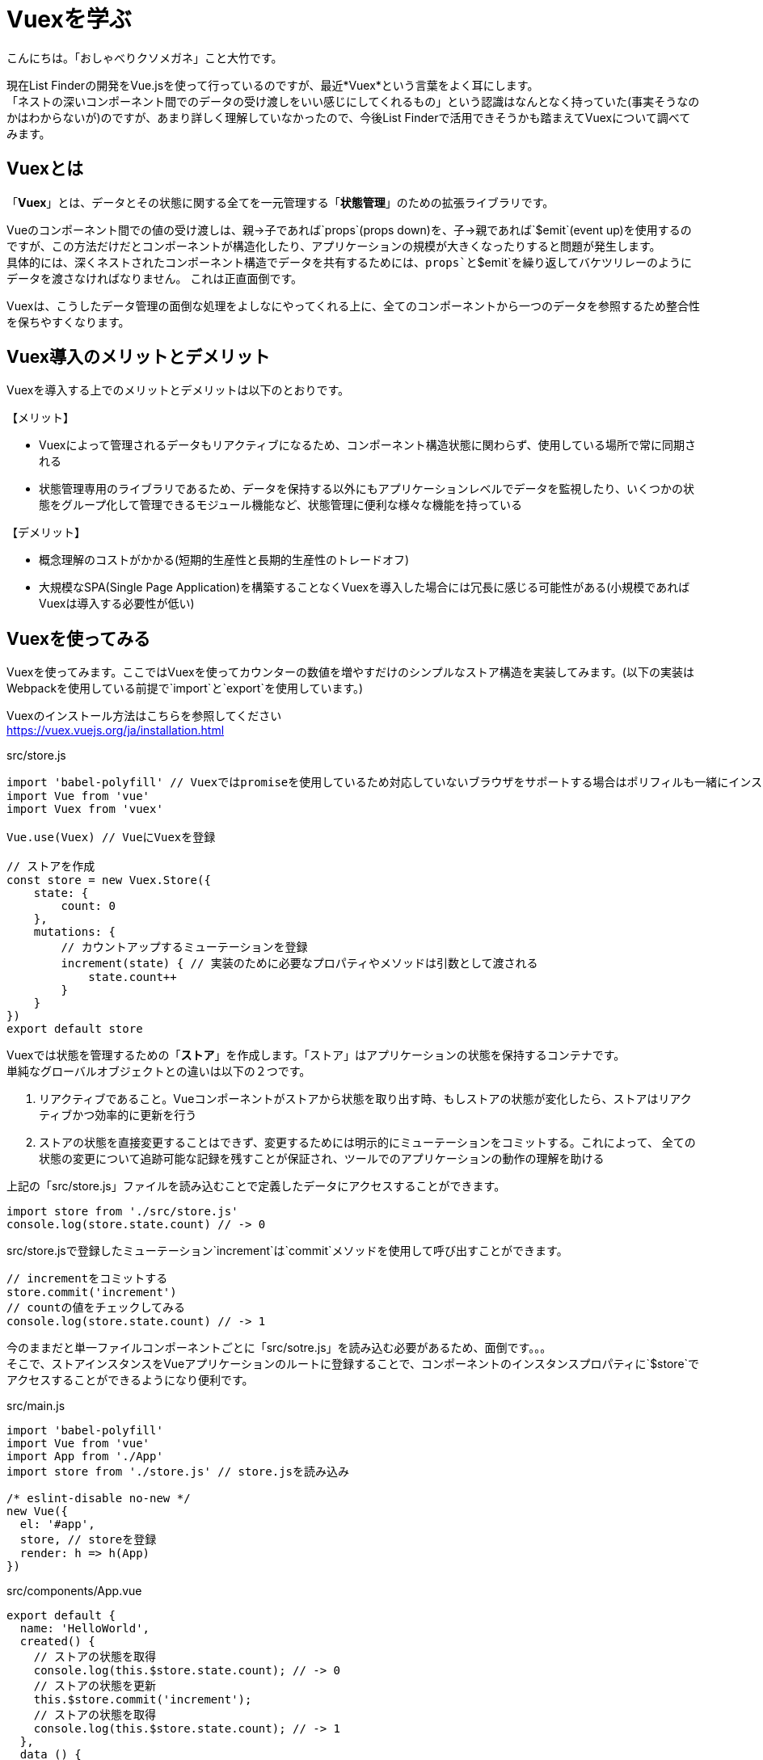 # Vuexを学ぶ

:hp-alt-title: Vuex
:hp-tags: Masashi Otake, Vue.js, Vuex

こんにちは。「おしゃべりクソメガネ」こと大竹です。

現在List Finderの開発をVue.jsを使って行っているのですが、最近*Vuex*という言葉をよく耳にします。 +
「ネストの深いコンポーネント間でのデータの受け渡しをいい感じにしてくれるもの」という認識はなんとなく持っていた(事実そうなのかはわからないが)のですが、あまり詳しく理解していなかったので、今後List Finderで活用できそうかも踏まえてVuexについて調べてみます。

## Vuexとは
「*Vuex*」とは、データとその状態に関する全てを一元管理する「*状態管理*」のための拡張ライブラリです。

Vueのコンポーネント間での値の受け渡しは、親→子であれば`props`(props down)を、子→親であれば`$emit`(event up)を使用するのですが、この方法だけだとコンポーネントが構造化したり、アプリケーションの規模が大きくなったりすると問題が発生します。 +
具体的には、深くネストされたコンポーネント構造でデータを共有するためには、`props`と`$emit`を繰り返してバケツリレーのようにデータを渡さなければなりません。 これは正直面倒です。

Vuexは、こうしたデータ管理の面倒な処理をよしなにやってくれる上に、全てのコンポーネントから一つのデータを参照するため整合性を保ちやすくなります。

## Vuex導入のメリットとデメリット
Vuexを導入する上でのメリットとデメリットは以下のとおりです。

【メリット】

- Vuexによって管理されるデータもリアクティブになるため、コンポーネント構造状態に関わらず、使用している場所で常に同期される
- 状態管理専用のライブラリであるため、データを保持する以外にもアプリケーションレベルでデータを監視したり、いくつかの状態をグループ化して管理できるモジュール機能など、状態管理に便利な様々な機能を持っている

【デメリット】

- 概念理解のコストがかかる(短期的生産性と長期的生産性のトレードオフ)
- 大規模なSPA(Single Page Application)を構築することなくVuexを導入した場合には冗長に感じる可能性がある(小規模であればVuexは導入する必要性が低い)

## Vuexを使ってみる
Vuexを使ってみます。ここではVuexを使ってカウンターの数値を増やすだけのシンプルなストア構造を実装してみます。(以下の実装はWebpackを使用している前提で`import`と`export`を使用しています。)

Vuexのインストール方法はこちらを参照してください +
https://vuex.vuejs.org/ja/installation.html

src/store.js
```
import 'babel-polyfill' // Vuexではpromiseを使用しているため対応していないブラウザをサポートする場合はポリフィルも一緒にインストールする必要がある
import Vue from 'vue'
import Vuex from 'vuex'

Vue.use(Vuex) // VueにVuexを登録

// ストアを作成
const store = new Vuex.Store({
    state: {
        count: 0
    },
    mutations: {
        // カウントアップするミューテーションを登録
        increment(state) { // 実装のために必要なプロパティやメソッドは引数として渡される
            state.count++
        }
    }
})
export default store
```

Vuexでは状態を管理するための「*ストア*」を作成します。「ストア」はアプリケーションの状態を保持するコンテナです。 +
単純なグローバルオブジェクトとの違いは以下の２つです。

1. リアクティブであること。Vueコンポーネントがストアから状態を取り出す時、もしストアの状態が変化したら、ストアはリアクティブかつ効率的に更新を行う +
2. ストアの状態を直接変更することはできず、変更するためには明示的にミューテーションをコミットする。これによって、
全ての状態の変更について追跡可能な記録を残すことが保証され、ツールでのアプリケーションの動作の理解を助ける

上記の「src/store.js」ファイルを読み込むことで定義したデータにアクセスすることができます。

```
import store from './src/store.js'
console.log(store.state.count) // -> 0
```

src/store.jsで登録したミューテーション`increment`は`commit`メソッドを使用して呼び出すことができます。

```
// incrementをコミットする
store.commit('increment')
// countの値をチェックしてみる
console.log(store.state.count) // -> 1
```

今のままだと単一ファイルコンポーネントごとに「src/sotre.js」を読み込む必要があるため、面倒です。。。 +
そこで、ストアインスタンスをVueアプリケーションのルートに登録することで、コンポーネントのインスタンスプロパティに`$store`でアクセスすることができるようになり便利です。

src/main.js
```
import 'babel-polyfill'
import Vue from 'vue'
import App from './App'
import store from './store.js' // store.jsを読み込み

/* eslint-disable no-new */
new Vue({
  el: '#app',
  store, // storeを登録
  render: h => h(App)
})
```

src/components/App.vue
```
export default {
  name: 'HelloWorld',
  created() {
    // ストアの状態を取得
    console.log(this.$store.state.count); // -> 0
    // ストアの状態を更新
    this.$store.commit('increment');
    // ストアの状態を取得
    console.log(this.$store.state.count); // -> 1
  },
  data () {
    return {
      msg: 'Welcome to Your Vue.js App'
    }
  }
}
```

## Vuexのコアコンセプト
Vuexのストアには大きく分けて、

- Actions
- Mutations
- State

の3つの概念があります。それぞれについて説明します。

##### ステート
ステートはストアで管理している状態そのもので、コンポーネントにおける`data`です。 +
ステートはミューテーション以外の場所から変更することはできません。 +

ステートを取得するための算出データとして`getter`が用意されています。これはストアの算出プロパティと考えることができます。 +
ゲッターは第一引数に`state`を受け取り、第二引数に他のゲッターを受け取ります。


```
// ストアを作成
const store = new Vuex.Store({
    state: {
        count: 0,
        todos: [
            { id: 1, text: '...', done: true },
            { id: 2, text: '...', done: false }
        ]
    },
    getters: {
        // stateのcountを返す
        count: state => { // 第一引数にstateを受け取る
            return state.count;
        },
        // 終了したtodoを返す
        doneTodos: state => { // 第一引数にstateを受け取る
            return state.todos.filter(todo => todo.done);
        },
        // 終了したtodoの数を返す
        doneTodosCount: (state, getters) => { // 第一引数にstate,第二引数に他のゲッターを受け取る
            return getters.doneTodos.length;
        }
    }
});
```

ゲッターの呼び出しは以下のように行います。

```
// stateを取得
console.log(this.$store.getters.count); // -> 0
// 終了したtodoを取得
console.log(this.$store.getters.doneTodos); // -> { id: 1, text: '...', done: true }
// 終了したtodoの数を取得
console.log(this.$store.getters.doneTodosCount); // -> 1
```

また、引数を持たせてゲッターを呼び出すこともできます。この場合は、関数を返り値とします。

```
// 指定IDに該当するtodoを返す
getTodoById: state => {
	// idを引数としてアロー関数を返り値とする
	return id => state.todos.find(todo => todo.id === id);
}
```

呼び出しは以下のように行います。

```
// 指定IDに該当するtodoを取得
console.log(this.$store.getters.getTodoById(2)); // -> { id: 2, text: '...', done: false }
```

ゲッターを介さず直接ステートにアクセスすることも可能ですが、使う側が混乱しないように常にgettersを介してアクセスするように統一するのが良さそうです。また、メソッドによってアクセスされるゲッターは呼び出す度に実行され、その結果はキャッシュされない点に留意してください。

##### ミューテーション
ミューテーションは実際に Vuex のストアの状態を変更できる唯一の方法はミューテーションをコミットすることです。ミューテーションはコンポーネントにおける`methods`です。 +
ミューテーションは第一引数に`state`を受け取り、第二引数にコミットからの引数(`payload`という)を受け取ります。

```
// ストアを作成
const store = new Vuex.Store({
    state: {
        count: 0,
        todos: [
            { id: 1, text: '...', done: true },
            { id: 2, text: '...', done: false }
        ]
    },
    getters: {
    	// ...
    },
    mutations: {
        // +1カウントアップするミューテーションを登録
        increment(state) {
            state.count++;
        },
        // +nカウントアップするミューテーションを登録
        incrementSome(state, payload) {
            state.count += payload;
        }
    }
});
```

呼び出しは以下のように行います。

```
console.log(this.$store.state.count); // -> 0
// stateを+1カウントアップする
this.$store.commit('increment');
console.log(this.$store.state.count); // -> 1
// stateを+4カウントアップする
this.$store.commit('incrementSome', 4);
console.log(this.$store.state.count); // -> 5
```

`payload`をオブジェクトにすることで複数のフィールドを含めることができます。

```
mutations: {
	// +nカウントアップするミューテーションを登録
	incrementSome(state, payload) {
		state.count += payload.amount;
	}
}
```

以下のようにオブジェクトを渡します。

```
this.$store.commit('incrementSome', {
	amount: 4
});
```

ミューテーションを使用して明示的にストアの状態を変更する理由は、全ての状態の変更について追跡可能な記録を残すことです。つまり、全てのミューテーションをログに記録するためには、ミューテーションの前後の状態のスナップショットを捕捉することが必要です。 +
しかし、ミューテーション内で非同期コールバックを使用した場合、それを不可能にしてしまいます。 +
そのため、*ミューテーションは同期的でなければなりません*。

##### アクション
アクションは状態を変更するのではなく、データの加工や非同期処理を行い、その結果をミューテーションをコミットします。
ミューテーションは同期的でなければならないですが、非同期で行いたい場合にアクションを使用します。

```
// ストアを作成
const store = new Vuex.Store({
    state: {
        count: 0
    },
    getters: {
        // ...
    },
    mutations: {
        // +1カウントアップするミューテーションを登録
        increment(state) {
            state.count++;
        }
    },
    actions: {
        increment(context) {
        	// ここに非同期処理を記述
           	context.commit('increment');
        }
    }
});
```

アクションの第一引数は次のようなオブジェクトになっています。

```
{
	state, // store.stateと同じ
	rootState, // store.stateと同じだがモジュール内に限る
	commit, // store.commitと同じ
	dispatch, // store.dispatchと同じ
	getters, // store.gettersと同じ
	rootGetters // store.gettersと同じだがモジュール内に限る
}
```

このため、ES2015の分割代入( https://developer.mozilla.org/ja/docs/Web/JavaScript/Reference/Operators/Destructuring_assignment )を使えばactionsを以下のように記述することもできます。

```
actions: {
	increment({ commit }) {
		commit('increment');
	}
}
```

アクションの呼び出しはdispatchを使用します。

```
this.$store.dispatch('increment', payload) // payloadはミューテーションと同様
```

## まとめ
Vuexを使うことで状態管理ができ、propsと$emitを繰り返し使用するといった面倒から開放されて良さそうですね！ +
ぜひ、List Finderでも使用を検討してみたいと思います!(コストを考えないとですが。。。)

## 参考文献
https://cr-vue.mio3io.com/ [基礎から学ぶVue.js] +
https://vuex.vuejs.org/ja/ [Vuex]